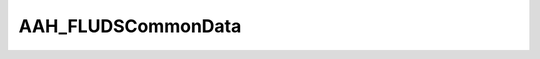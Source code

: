 AAH_FLUDSCommonData
===================

.. doxygenclass:: opensn::AAH_FLUDSCommonData
   :members:
   :protected-members:
   :private-members:
   :undoc-members:
